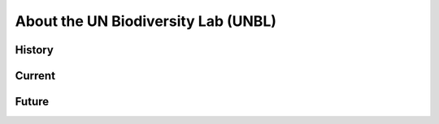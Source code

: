 About the UN Biodiversity Lab (UNBL)
====================================

History
-------

Current
-------

Future
------
